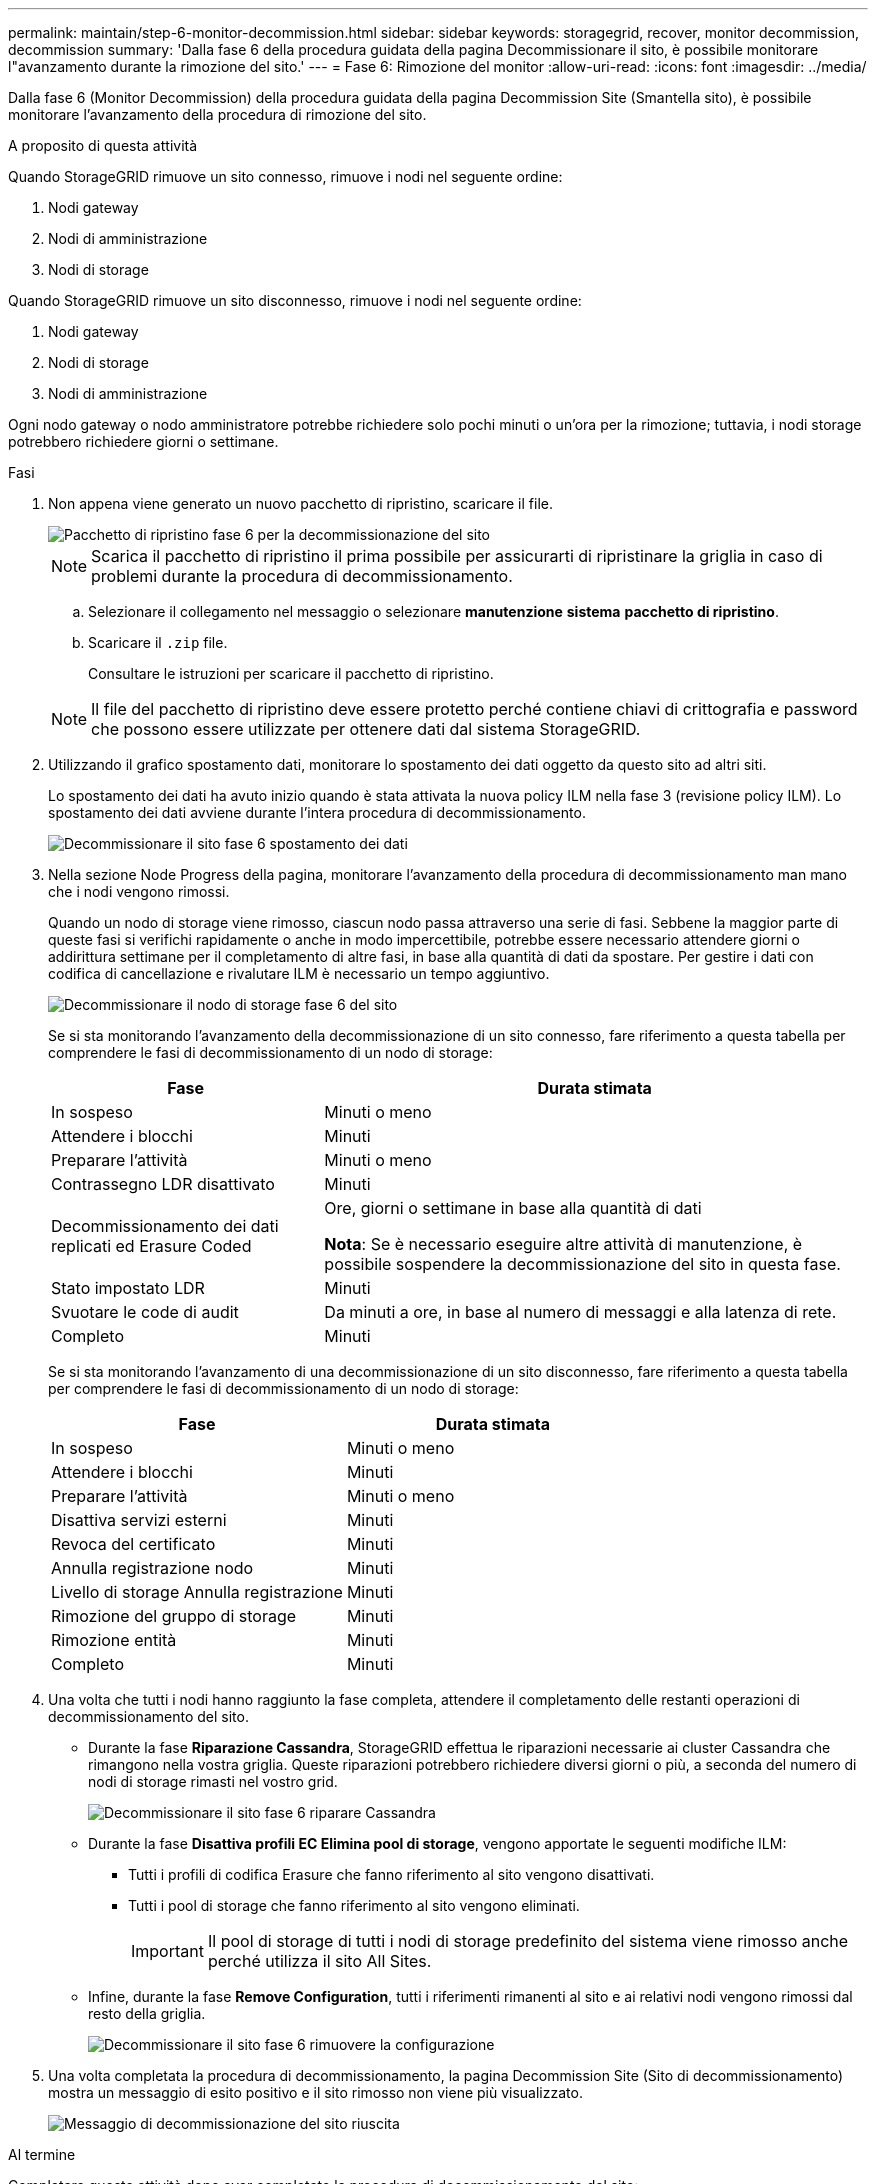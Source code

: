 ---
permalink: maintain/step-6-monitor-decommission.html 
sidebar: sidebar 
keywords: storagegrid, recover, monitor decommission, decommission 
summary: 'Dalla fase 6 della procedura guidata della pagina Decommissionare il sito, è possibile monitorare l"avanzamento durante la rimozione del sito.' 
---
= Fase 6: Rimozione del monitor
:allow-uri-read: 
:icons: font
:imagesdir: ../media/


[role="lead"]
Dalla fase 6 (Monitor Decommission) della procedura guidata della pagina Decommission Site (Smantella sito), è possibile monitorare l'avanzamento della procedura di rimozione del sito.

.A proposito di questa attività
Quando StorageGRID rimuove un sito connesso, rimuove i nodi nel seguente ordine:

. Nodi gateway
. Nodi di amministrazione
. Nodi di storage


Quando StorageGRID rimuove un sito disconnesso, rimuove i nodi nel seguente ordine:

. Nodi gateway
. Nodi di storage
. Nodi di amministrazione


Ogni nodo gateway o nodo amministratore potrebbe richiedere solo pochi minuti o un'ora per la rimozione; tuttavia, i nodi storage potrebbero richiedere giorni o settimane.

.Fasi
. Non appena viene generato un nuovo pacchetto di ripristino, scaricare il file.
+
image::../media/decommission_site_step_6_recovery_package.png[Pacchetto di ripristino fase 6 per la decommissionazione del sito]

+

NOTE: Scarica il pacchetto di ripristino il prima possibile per assicurarti di ripristinare la griglia in caso di problemi durante la procedura di decommissionamento.

+
.. Selezionare il collegamento nel messaggio o selezionare *manutenzione* *sistema* *pacchetto di ripristino*.
.. Scaricare il `.zip` file.
+
Consultare le istruzioni per scaricare il pacchetto di ripristino.



+

NOTE: Il file del pacchetto di ripristino deve essere protetto perché contiene chiavi di crittografia e password che possono essere utilizzate per ottenere dati dal sistema StorageGRID.

. Utilizzando il grafico spostamento dati, monitorare lo spostamento dei dati oggetto da questo sito ad altri siti.
+
Lo spostamento dei dati ha avuto inizio quando è stata attivata la nuova policy ILM nella fase 3 (revisione policy ILM). Lo spostamento dei dati avviene durante l'intera procedura di decommissionamento.

+
image::../media/decommission_site_step_6_data_movement.png[Decommissionare il sito fase 6 spostamento dei dati]

. Nella sezione Node Progress della pagina, monitorare l'avanzamento della procedura di decommissionamento man mano che i nodi vengono rimossi.
+
Quando un nodo di storage viene rimosso, ciascun nodo passa attraverso una serie di fasi. Sebbene la maggior parte di queste fasi si verifichi rapidamente o anche in modo impercettibile, potrebbe essere necessario attendere giorni o addirittura settimane per il completamento di altre fasi, in base alla quantità di dati da spostare. Per gestire i dati con codifica di cancellazione e rivalutare ILM è necessario un tempo aggiuntivo.

+
image::../media/decommission_site_step_6_storage_node.png[Decommissionare il nodo di storage fase 6 del sito]

+
Se si sta monitorando l'avanzamento della decommissionazione di un sito connesso, fare riferimento a questa tabella per comprendere le fasi di decommissionamento di un nodo di storage:

+
[cols="1a,2a"]
|===
| Fase | Durata stimata 


 a| 
In sospeso
 a| 
Minuti o meno



 a| 
Attendere i blocchi
 a| 
Minuti



 a| 
Preparare l'attività
 a| 
Minuti o meno



 a| 
Contrassegno LDR disattivato
 a| 
Minuti



 a| 
Decommissionamento dei dati replicati ed Erasure Coded
 a| 
Ore, giorni o settimane in base alla quantità di dati

*Nota*: Se è necessario eseguire altre attività di manutenzione, è possibile sospendere la decommissionazione del sito in questa fase.



 a| 
Stato impostato LDR
 a| 
Minuti



 a| 
Svuotare le code di audit
 a| 
Da minuti a ore, in base al numero di messaggi e alla latenza di rete.



 a| 
Completo
 a| 
Minuti

|===
+
Se si sta monitorando l'avanzamento di una decommissionazione di un sito disconnesso, fare riferimento a questa tabella per comprendere le fasi di decommissionamento di un nodo di storage:

+
[cols="1a,1a"]
|===
| Fase | Durata stimata 


 a| 
In sospeso
 a| 
Minuti o meno



 a| 
Attendere i blocchi
 a| 
Minuti



 a| 
Preparare l'attività
 a| 
Minuti o meno



 a| 
Disattiva servizi esterni
 a| 
Minuti



 a| 
Revoca del certificato
 a| 
Minuti



 a| 
Annulla registrazione nodo
 a| 
Minuti



 a| 
Livello di storage Annulla registrazione
 a| 
Minuti



 a| 
Rimozione del gruppo di storage
 a| 
Minuti



 a| 
Rimozione entità
 a| 
Minuti



 a| 
Completo
 a| 
Minuti

|===
. Una volta che tutti i nodi hanno raggiunto la fase completa, attendere il completamento delle restanti operazioni di decommissionamento del sito.
+
** Durante la fase *Riparazione Cassandra*, StorageGRID effettua le riparazioni necessarie ai cluster Cassandra che rimangono nella vostra griglia. Queste riparazioni potrebbero richiedere diversi giorni o più, a seconda del numero di nodi di storage rimasti nel vostro grid.
+
image::../media/decommission_site_step_6_repair_cassandra.png[Decommissionare il sito fase 6 riparare Cassandra]

** Durante la fase *Disattiva profili EC Elimina pool di storage*, vengono apportate le seguenti modifiche ILM:
+
*** Tutti i profili di codifica Erasure che fanno riferimento al sito vengono disattivati.
*** Tutti i pool di storage che fanno riferimento al sito vengono eliminati.
+

IMPORTANT: Il pool di storage di tutti i nodi di storage predefinito del sistema viene rimosso anche perché utilizza il sito All Sites.



** Infine, durante la fase *Remove Configuration*, tutti i riferimenti rimanenti al sito e ai relativi nodi vengono rimossi dal resto della griglia.
+
image::../media/decommission_site_step_6_remove_configuration.png[Decommissionare il sito fase 6 rimuovere la configurazione]



. Una volta completata la procedura di decommissionamento, la pagina Decommission Site (Sito di decommissionamento) mostra un messaggio di esito positivo e il sito rimosso non viene più visualizzato.
+
image::../media/decommission_site_success_message.png[Messaggio di decommissionazione del sito riuscita]



.Al termine
Completare queste attività dopo aver completato la procedura di decommissionamento del sito:

* Assicurarsi che i dischi di tutti i nodi di storage nel sito decommissionato siano puliti. Utilizzare uno strumento o un servizio di cancellazione dei dati disponibile in commercio per rimuovere in modo permanente e sicuro i dati dai dischi.
* Se il sito includeva uno o più nodi di amministrazione e l'SSO (Single Sign-on) è attivato per il sistema StorageGRID, rimuovere tutti i trust delle parti che si affidano al sito dai servizi di federazione di Active Directory (ad FS).
* Una volta spenti automaticamente i nodi durante la procedura di decommissionamento del sito connesso, rimuovere le macchine virtuali associate.


.Informazioni correlate
link:downloading-recovery-package.html["Download del pacchetto di ripristino"]
